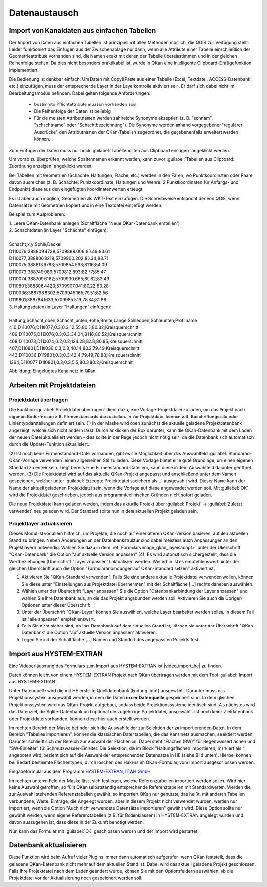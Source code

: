 Datenaustausch
==============

Import von Kanaldaten aus einfachen Tabellen
--------------------------------------------

Der Import von Daten aus einfachen Tabellen ist prinzipiell mit allen Methoden möglich, die QGIS zur Verfügung 
stellt. Leider funktioniert das Einfügen aus der Zwischenablage nur dann, wenn alle Attribute einer Tabelle 
einschließlich der Geometrieattribute vorhanden sind, die Namen exakt mit denen der Tabelle übereinstimmen 
und in der gleichen Reihenfolge stehen. Da dies nicht besonders praktikabel ist, wurde in QKan eine 
intelligente Clipboard-Einfügefunktion implementiert. 

Die Bedienung ist denkbar einfach: Um Daten mit Copy&Paste aus einer Tabelle (Excel, Textdatei, 
ACCESS-Datenbank, etc.) einzufügen, muss der entsprechende Layer in der Layerkontrolle aktiviert sein. Er darf 
sich dabei nicht im Bearbeitungsmodus befinden. Dabei gelten folgende Anforderungen: 

 - bestimmte Pflichtattribute müssen vorhanden sein
 - Die Reihenfolge der Daten ist beliebig
 - Für die meisten Attributnamen werden zahlreiche Synonyme akzeptiert (z. B. "schnam", "schachtname" oder 
   "Schachtbezeichnung"). Die Synonyme werden anhand vorgegebener "regulärer Ausdrücke" den Attributnamen der 
   QKan-Tabellen zugeordnet, die gegebenenfalls erweitert werden können. 

Zum Einfügen der Daten muss nur noch |Tool_clipboard_einfuegen| :guilabel:`Tabellendaten aus Clipboard einfügen` angeklickt werden.

.. |Tool_clipboard_einfuegen| image:: ./QKan_Bilder/Tool_clipboard_einfügen.png
                             :width: 1.25 em

Um vorab zu überprüfen, welche Spaltennamen erkannt werden, kann zuvor |Tool_clipboard_zuordnung| :guilabel:`Tabellen aus Clipboard: Zuordnung anzeigen`
angeklickt werden.

.. |Tool_clipboard_zuordnung| image:: ./QKan_Bilder/Tool_clipboard_zuordnung.png
                             :width: 1.25 em

Bei Tabellen mit Geometrien (Schächte, Haltungen, Fläche, etc.) werden in den Fällen, wo Punktkoordinaten 
oder Paare davon ausreichen (z. B. Schächte: Punktkoordinate, Haltungen und Wehre: 2 Punktkoordinaten für 
Anfangs- und Endpunkt) diese aus den eingefügten Koordinatenwerten erzeugt. 

Es ist aber auch möglich, Geometrien als WKT-Text einzufügen. Die Schreibweise entspricht der von QGIS, 
wenn Datensätze mit Geometrien kopiert und in eine Textdatei eingefügt werden. 

Beispiel zum Ausprobieren: 

| 1. Leere QKan-Datenbank anlegen (Schaltfläche "Neue QKan-Datenbank erstellen")

| 2. Schachtdaten (in Layer "Schächte" einfügen):
|
| Schacht;x;y;Sohle;Deckel                   
| D110076;388809.4738;5709888.006;80.49;83.61
| D110077;388806.8219;5709900.202;80.34;83.71
| D110075;388813.9783;5709854.593;81.16;84.09
| D110073;388749.989;5709812.893;82.77;85.47
| D110074;388709.6162;5709930.665;80.82;83.49
| D110801;388806.4423;5709907.041;80.22;83.28
| D110036;388798.8302;5709945.165;79.51;82.56
| D119801;388784.1633;5709985.519;78.84;81.86

| 3. Haltungsdaten (in Layer "Haltungen" einfügen): 
|
| Haltung;Schacht_oben;Schacht_unten;Höhe;Breite;Länge;Sohleoben;Sohleunten;Profilname
| 410;D110076;D110077;0.3;0.3;12.55;80.5;80.32;Kreisquerschnitt
| 409;D110075;D110076;0.3;0.3;34.04;81.16;80.52;Kreisquerschnitt
| 408;D110073;D110074;0.2;0.2;124.28;82.8;80.85;Kreisquerschnitt
| 407;D110801;D110036;0.3;0.3;40.14;80.2;79.49;Kreisquerschnitt
| 443;D110036;D119801;0.3;0.3;42.4;79.49;78.88;Kreisquerschnitt
| 1364;D110077;D110801;0.3;0.3;5.5;80.3;80.2;Kreisquerschnitt


.. image:: ./QKan_Bilder/netz_aus_clipboard.png

Abbildung: Eingefügtes Kanalnetz in QKan


Arbeiten mit Projektdateien
---------------------------

Projektdatei übertragen
^^^^^^^^^^^^^^^^^^^^^^^

Die Funktion |Tool_projektdatei_uebertragen| :guilabel:`Projektdatei übertragen` dient dazu, eine Vorlage-Projektdatei zu laden, 
um das Projekt nach eigenen Bedürfnissen z.B. Firmenstandards darzustellen. In der Projektdatei können z.B. Beschriftungsstile 
oder Linientypdarstellungen definiert sein. (1) In der Maske wird oben zunächst die aktuelle geladene Projektdatenbank angezeigt, 
welche sich nicht ändern lässt. Durch anklicken der Box darunter, kann die QKan-Datenbank mit dem Laden der neuen Datei 
aktualisiert werden - dies sollte in der Regel jedoch nicht nötig sein, da die Datenbank sich automatisch durch die 
Update-Funktion aktualisiert. 

(2) Ist noch keine Firmenstandard-Datei vorhanden, gibt es die Möglichkeit über das Auswahlfeld :guilabel:`Standarad-QKan-Vorlage verwenden` 
einen allgemeinen Stil zu laden. Diese Vorlage bietet eine gute Grundlage, um einen eigenen Standard zu entwickeln. 
Liegt bereits eine Firmenstandard-Datei vor, kann diese in dem Auswahlfeld darunter geöffnet werden. (3) Die Projektdatei wird auf 
das aktuelle QKan-Projekt angepasst und anschließend unter dem Namen gespeichert, welcher unter :guilabel:`Erzeugte Projektdatei speichern als...` 
ausgewählt wird. Dieser Name kann der Name der aktuell geladenen Projektdatei sein, wenn die Vorlage auf diese angewendet 
werden soll. Mit :guilabel:`OK` wird die Projektdatei geschrieben, jedoch aus programmtechnischen Gründen nicht sofort geladen.

.. _image_qkan_qgsAdapt:
.. image:: ./QKan_Bilder/qkan_qgsAdapt.png

Die neue Projektdatei kann geladen werden, indem das aktuelle Projekt über :guilabel:`Projekt` → :guilabel:`Zuletzt verwendet` 
neu geladen wird. Der Standard sollte nun in dem aktuellen Projekt geladen sein. 

.. |Tool_projektdatei_uebertragen| image:: ./QKan_Bilder/Tool_projektdatei_uebertragen.png
                                    :width: 1.25 em

..
    Export mit HYSTEM-EXTRAN
    ------------------------
 
 
Projektlayer aktualisieren
^^^^^^^^^^^^^^^^^^^^^^^^^^

Dieses Modul ist vor allem hilfreich, um Projekte, die noch auf einer älteren QKan-Version basieren, auf den aktuellen Stand zu bringen. Neben Änderungen an der Datenbankstruktur sind dabei meistens auch Anpassungen an den Projektlayern notwendig. Wählen Sie dazu in dem :ref:`Formular<image_qkan_layersadapt>` unter der Überschrift "QKan-Datenbank" die Option "auf aktuelle Version anpassen" (4). Es wird automatisch sichergestellt, dass die Wertbeziehungen (Überschrift "Layer anpassen") aktualisiert werden. Weiterhin ist es empfehlenswert, unter der gleichen Überschrift auch die Option "Formularanbindungen auf QKan-Standard setzen" aktiviert ist. 

1. Aktivieren Sie "QKan-Standard verwenden". Falls Sie eine andere aktuelle Projektdatei verwenden wollen, können Sie diese unter "Einstellungen aus Projektdatei übernehmen" mit der Schaltfläche [...] rechts daneben auswählen. 
2. Wählen unter der Überschrift "Layer anpassen" Sie die Option "Datenbankanbindung der Layer anpassen" und wählen Sie Ihre Datenbank aus, an die das Projekt angebunden werden soll. Aktivieren Sie auch die Übrigen Optionen unter dieser Überschrift
3. Unter der Überschrift "QKan-Layer" können Sie auswählen, welche Layer bearbeitet werden sollen. In diesem Fall ist "alle anpassen" empfehlenswert. 
4. Falls Sie nicht sicher sind, ob Ihre Datenbank auf dem aktuellen Stand ist, können sie unter der Überschrift "QKan-Datenbank" die Option "auf aktuelle Version anpassen" aktivieren. 
5. Legen Sie mit der Schaltfläche [...] Namen und Standort des angepassten Projekts fest. 

.. _image_qkan_layersadapt:
.. image:: ./QKan_Bilder/qkan_layersadapt.png


.. _datenaustimporthe:  

Import aus HYSTEM-EXTRAN
------------------------
Eine Videoerläuterung des Formulars zum Import aus HYSTEM-EXTRAN ist |video_import_he| zu finden. 

.. |video_import_he| raw:: html

   <a href="https://fh-aachen.sciebo.de/s/cZPuvpgKkeBE56Q" target="_blank">hier</a>

Daten können leicht von einem HYSTEM-EXTRAN Projekt nach QKan übertragen werden mit dem Tool |Tool_Import_HE| :guilabel:`Import aus HYSTEM-EXTRAN`.

.. image:: ./QKan_Bilder/Formular_Import_HE.png
.. |Tool_Import_HE| image:: ./QKan_Bilder/Tool_Import_HE.png
                                    :width: 1.25 em

Unter Datenquelle wird die mit HE erstellte Quelldatenbank (Endung .idbf) ausgewählt. 
Darunter muss das Projektionssystem ausgewählt werden, in dem die Daten **in der Datenquelle** gespeichert sind.
In dem gleichen Projektionssystem wird das QKan-Projekt aufgebaut, sodass beide Projektionssysteme identisch sind.
Als nächstes wird das Datenziel, die Sqlite-Datenbank und optional die zugehörige Projektdatei, ausgewählt.
Ist noch keine Zieldatenbank oder Projektdatei vorhanden, können diese hier auch erstellt werden.

Im rechten Bereich der Maske befinden sich die Auswahlfelder zur Selektion der zu importierenden Daten.
In dem Bereich "Tabellen importieren", können die klassischen Datentabellen, die das Kanalnetz ausmachen, selektiert werden. 
Darunter schließt sich der Bereich zur Auswahl der Flächen an.
Dabei steht "Flächen (RW)" für Regenwasserflächen und "SW-Einleiter" für Schmutzwasser-Einleiter.
Die Selektion, die im Block "Haltungsflächen importieren, markiert als:" angeboten wird, bezieht sich auf die Auswahl der entsprechenden Datensätze in HE (siehe Bild unten).
Hierbei können bei Bedarf bestimmte Flächentypen, durch löschen des Hakens im QKan-Formular, vom Import ausgeschlossen werden. 

|bild_einzugsfl_he| 

.. |bild_einzugsfl_he| image:: ./QKan_Bilder/Einzugsflaeche_HE.png
                                    :width: 30 em

Eingabeformular aus dem Programm `HYSTEM-EXTRAN, ITWH GmbH <https://itwh.de/de/softwareprodukte/desktop/hystem-extran/>`_

Im rechten unteren Feld der Maske lässt sich festlegen, welche Referenztabellen importiert werden sollen. Wird hier keine Auswahl getroffen, 
so füllt QKan selbstständig entsprechende Referenztabellen mit Standardwerten. Werden die zur Auswahl stehenden Referenztabellen gewählt, 
so importiert QKan nur genutzte, das heißt, mit anderen Tabellen verbundene, Werte. Einträge, die Angelegt wurden, aber in diesem Projekt 
nicht verwendet wurden, werden nur importiert, wenn die Option "Auch nicht verwendete Datensätze importieren" gewählt wird. Diese Option 
sollte nur gewählt werden, wenn eigene Referenztabellen (z.B. für Bodenklassen) in HYSTEM-EXTRAN angelegt wurden und davon auszugehen ist, 
dass diese in der Zukunft benötigt werden. 

Nun kann das Formular mit :guilabel:`OK` geschlossen werden und der Import wird gestartet. 

.. index:: Datenbank aktualisieren

Datenbank aktualisieren
-----------------------

Diese Funktion wird beim Aufruf vieler Plugins immer dann automatisch aufgerufen. wenn QKan feststellt, dass die geladene QKan-Datenbank nicht mehr auf dem aktuellen Stand ist. 
Dabei wird das aktuell geladene Projekt geschlossen. Falls Ihre Projektdatei nach dem Laden geändert 
wurde, können Sie mit den Optionsfeldern auswählen, ob die Projektdatei vor der Aktualisierung noch gespeichert werden soll. 


.. index:: Projektdatei übertragen
